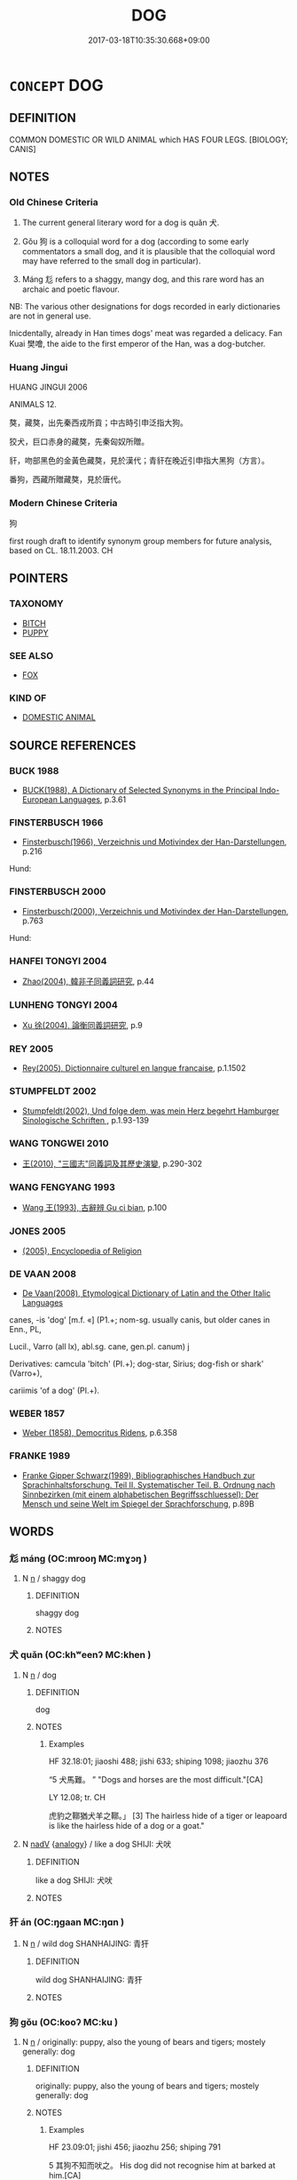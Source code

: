 # -*- mode: mandoku-tls-view -*-
#+TITLE: DOG
#+DATE: 2017-03-18T10:35:30.668+09:00        
#+STARTUP: content
* =CONCEPT= DOG
:PROPERTIES:
:CUSTOM_ID: uuid-1ee841e0-f4ab-4603-9f30-3a0fb7147045
:SYNONYM+:  HOUND
:SYNONYM+:  CANINE
:SYNONYM+:  MONGREL
:SYNONYM+:  CUR
:SYNONYM+:  PUP
:SYNONYM+:  PUPPY
:SYNONYM+:  INFORMAL DOGGY/DOGGIE
:SYNONYM+:  POOCH
:TR_ZH: 狗
:TR_OCH: 狗
:END:
** DEFINITION

COMMON DOMESTIC OR WILD ANIMAL which HAS FOUR LEGS. [BIOLOGY; CANIS]

** NOTES

*** Old Chinese Criteria
1. The current general literary word for a dog is quǎn 犬.

2. Gǒu 狗 is a colloquial word for a dog (according to some early commentators a small dog, and it is plausible that the colloquial word may have referred to the small dog in particular).

3. Máng 尨 refers to a shaggy, mangy dog, and this rare word has an archaic and poetic flavour.

NB: The various other designations for dogs recorded in early dictionaries are not in general use.

Inicdentally, already in Han times dogs' meat was regarded a delicacy. Fan Kuai 樊噲, the aide to the first emperor of the Han, was a dog-butcher.

*** Huang Jingui
HUANG JINGUI 2006

ANIMALS 12.

獒，藏獒，出先秦西戎所貢；中古時引申泛指大狗。

狡犬，巨口赤身的藏獒，先秦匈奴所贈。

豻，吻部黑色的金黃色藏獒，見於漢代；青豻在晚近引申指大黑狗（方言）。

番狗，西藏所贈藏獒，見於唐代。

*** Modern Chinese Criteria
狗

first rough draft to identify synonym group members for future analysis, based on CL. 18.11.2003. CH

** POINTERS
*** TAXONOMY
 - [[tls:concept:BITCH][BITCH]]
 - [[tls:concept:PUPPY][PUPPY]]

*** SEE ALSO
 - [[tls:concept:FOX][FOX]]

*** KIND OF
 - [[tls:concept:DOMESTIC ANIMAL][DOMESTIC ANIMAL]]

** SOURCE REFERENCES
*** BUCK 1988
 - [[cite:BUCK-1988][BUCK(1988), A Dictionary of Selected Synonyms in the Principal Indo-European Languages]], p.3.61

*** FINSTERBUSCH 1966
 - [[cite:FINSTERBUSCH-1966][Finsterbusch(1966), Verzeichnis und Motivindex der Han-Darstellungen]], p.216


Hund:

*** FINSTERBUSCH 2000
 - [[cite:FINSTERBUSCH-2000][Finsterbusch(2000), Verzeichnis und Motivindex der Han-Darstellungen]], p.763


Hund:

*** HANFEI TONGYI 2004
 - [[cite:HANFEI-TONGYI-2004][Zhao(2004), 韓非子同義詞研究]], p.44

*** LUNHENG TONGYI 2004
 - [[cite:LUNHENG-TONGYI-2004][Xu 徐(2004), 論衡同義詞研究]], p.9

*** REY 2005
 - [[cite:REY-2005][Rey(2005), Dictionnaire culturel en langue francaise]], p.1.1502

*** STUMPFELDT 2002
 - [[cite:Stumpfeldt-2002][Stumpfeldt(2002), Und folge dem, was mein Herz begehrt Hamburger Sinologische Schriften ]], p.1.93-139

*** WANG TONGWEI 2010
 - [[cite:WANG-TONGWEI-2010][ 王(2010), "三國志"同義詞及其歷史演變]], p.290-302

*** WANG FENGYANG 1993
 - [[cite:WANG-FENGYANG-1993][Wang 王(1993), 古辭辨 Gu ci bian]], p.100

*** JONES 2005
 - [[cite:JONES-2005][(2005), Encyclopedia of Religion]]
*** DE VAAN 2008
 - [[cite:DE-VAAN-2008][De Vaan(2008), Etymological Dictionary of Latin and the Other Italic Languages]]

canes, -is 'dog' [m.f. «] (P1.+; nom-sg. usually canis, but older canes in Enn., PL,

Lucil., Varro (all lx), abl.sg. cane, gen.pl. canum) j

Derivatives: camcula 'bitch' (PI.+); dog-star, Sirius; dog-fish or shark' (Varro+),

cariimis 'of a dog' (PI.+).

*** WEBER 1857
 - [[cite:WEBER-1857][Weber (1858), Democritus Ridens]], p.6.358

*** FRANKE 1989
 - [[cite:FRANKE-1989][Franke Gipper Schwarz(1989), Bibliographisches Handbuch zur Sprachinhaltsforschung. Teil II. Systematischer Teil. B. Ordnung nach Sinnbezirken (mit einem alphabetischen Begriffsschluessel): Der Mensch und seine Welt im Spiegel der Sprachforschung]], p.89B

** WORDS
   :PROPERTIES:
   :VISIBILITY: children
   :END:
*** 尨 máng (OC:mrooŋ MC:mɣɔŋ )
:PROPERTIES:
:CUSTOM_ID: uuid-a4e82339-5039-438c-a0a3-b83dc2f4422c
:Char+: 尨(43,4/7) 
:GY_IDS+: uuid-f97ae3a1-99d6-4b3c-b7cd-b2bef28d5ee7
:PY+: máng     
:OC+: mrooŋ     
:MC+: mɣɔŋ     
:END: 
**** N [[tls:syn-func::#uuid-8717712d-14a4-4ae2-be7a-6e18e61d929b][n]] / shaggy dog
:PROPERTIES:
:CUSTOM_ID: uuid-8d34d2c7-32a7-4deb-9ca2-bcb2f5a7f0c7
:END:
****** DEFINITION

shaggy dog

****** NOTES

*** 犬 quǎn (OC:khʷeenʔ MC:khen )
:PROPERTIES:
:CUSTOM_ID: uuid-d17a6b1d-e4b5-4a06-8b2a-6367b17c5a1c
:Char+: 犬(94,0/4) 
:GY_IDS+: uuid-0b1d98bc-c604-4883-b401-af5c8d964a59
:PY+: quǎn     
:OC+: khʷeenʔ     
:MC+: khen     
:END: 
**** N [[tls:syn-func::#uuid-8717712d-14a4-4ae2-be7a-6e18e61d929b][n]] / dog
:PROPERTIES:
:CUSTOM_ID: uuid-a9ccfd1b-c3e2-4d3f-a7c3-61a30bf5a534
:WARRING-STATES-CURRENCY: 3
:END:
****** DEFINITION

dog

****** NOTES

******* Examples
HF 32.18:01; jiaoshi 488; jishi 633; shiping 1098; jiaozhu 376

“5 犬馬難。 ” "Dogs and horses are the most difficult."[CA]

LY 12.08; tr. CH

 虎豹之鞹猶犬羊之鞹。」 [3] The hairless hide of a tiger or leapoard is like the hairless hide of a dog or a goat."

**** N [[tls:syn-func::#uuid-91666c59-4a69-460f-8cd3-9ddbff370ae5][nadV]] {[[tls:sem-feat::#uuid-bedce81f-bac5-4537-8e1f-191c7ff90bdb][analogy]]} / like a dog SHIJI: 犬吠
:PROPERTIES:
:CUSTOM_ID: uuid-70aa58bc-706e-4c31-ac4e-93c3a0a935c9
:END:
****** DEFINITION

like a dog SHIJI: 犬吠

****** NOTES

*** 犴 án (OC:ŋɡaan MC:ŋɑn )
:PROPERTIES:
:CUSTOM_ID: uuid-3ad6c93e-a9b0-4a39-b544-aa61e554d65d
:Char+: 犴(94,3/6) 
:GY_IDS+: uuid-83e78b3d-5ba8-47e4-9b93-e27a331ed535
:PY+: án     
:OC+: ŋɡaan     
:MC+: ŋɑn     
:END: 
**** N [[tls:syn-func::#uuid-8717712d-14a4-4ae2-be7a-6e18e61d929b][n]] / wild dog SHANHAIJING: 青犴
:PROPERTIES:
:CUSTOM_ID: uuid-e2a577b9-a5c3-472d-980d-7dcdc700e17b
:WARRING-STATES-CURRENCY: 1
:END:
****** DEFINITION

wild dog SHANHAIJING: 青犴

****** NOTES

*** 狗 gǒu (OC:kooʔ MC:ku )
:PROPERTIES:
:CUSTOM_ID: uuid-ab84a1f5-bde9-4595-b325-548afb2c046d
:Char+: 狗(94,5/8) 
:GY_IDS+: uuid-2e245cac-d9af-4f66-89bd-3fd8a2da7488
:PY+: gǒu     
:OC+: kooʔ     
:MC+: ku     
:END: 
**** N [[tls:syn-func::#uuid-8717712d-14a4-4ae2-be7a-6e18e61d929b][n]] / originally: puppy, also the young of bears and tigers; mostely generally: dog
:PROPERTIES:
:CUSTOM_ID: uuid-ac099c3b-f57a-4d11-b8ff-6d05ed7d701d
:WARRING-STATES-CURRENCY: 5
:END:
****** DEFINITION

originally: puppy, also the young of bears and tigers; mostely generally: dog

****** NOTES

******* Examples
HF 23.09:01; jishi 456; jiaozhu 256; shiping 791

5 其狗不知而吠之。 His dog did not recognise him at barked at him.[CA]

**** N [[tls:syn-func::#uuid-8717712d-14a4-4ae2-be7a-6e18e61d929b][n]] {[[tls:sem-feat::#uuid-2e48851c-928e-40f0-ae0d-2bf3eafeaa17][figurative]]} / "dogs"
:PROPERTIES:
:CUSTOM_ID: uuid-7da402d0-f2fd-4988-91a5-fafccdda640f
:END:
****** DEFINITION

"dogs"

****** NOTES

**** N [[tls:syn-func::#uuid-516d3836-3a0b-4fbc-b996-071cc48ba53d][nadN]] / doglike
:PROPERTIES:
:CUSTOM_ID: uuid-000d33cc-b643-49b2-aa88-164c62dc751c
:END:
****** DEFINITION

doglike

****** NOTES

**** N [[tls:syn-func::#uuid-516d3836-3a0b-4fbc-b996-071cc48ba53d][nadN]] {[[tls:sem-feat::#uuid-2e48851c-928e-40f0-ae0d-2bf3eafeaa17][figurative]]} / doglike; dog of an N 狗賊
:PROPERTIES:
:CUSTOM_ID: uuid-0efb14da-87b0-4cc2-831d-733e209f8929
:END:
****** DEFINITION

doglike; dog of an N 狗賊

****** NOTES

**** N [[tls:syn-func::#uuid-91666c59-4a69-460f-8cd3-9ddbff370ae5][nadV]] {[[tls:sem-feat::#uuid-bedce81f-bac5-4537-8e1f-191c7ff90bdb][analogy]]} / like a dog
:PROPERTIES:
:CUSTOM_ID: uuid-b559d8bb-6320-4253-8b46-cc0d8e2976be
:WARRING-STATES-CURRENCY: 3
:END:
****** DEFINITION

like a dog

****** NOTES

*** 狡 jiǎo (OC:kreewʔ MC:kɣɛu )
:PROPERTIES:
:CUSTOM_ID: uuid-bd2928bb-99b1-4cdd-a143-202f56375344
:Char+: 狡(94,6/9) 
:GY_IDS+: uuid-449b4ae4-928d-4538-84f7-fd07a1a60ebd
:PY+: jiǎo     
:OC+: kreewʔ     
:MC+: kɣɛu     
:END: 
**** N [[tls:syn-func::#uuid-8717712d-14a4-4ae2-be7a-6e18e61d929b][n]] / young dog
:PROPERTIES:
:CUSTOM_ID: uuid-411f53be-644d-48fb-aad3-bbe1c136aca4
:END:
****** DEFINITION

young dog

****** NOTES

*** 猘 zhì (OC:kreds MC:kiɛi )
:PROPERTIES:
:CUSTOM_ID: uuid-8c7fdc75-2399-4420-abe6-a80ea7b29106
:Char+: 猘(94,8/11) 
:GY_IDS+: uuid-847ebf23-4d7a-47b2-b363-be9dfd7a3981
:PY+: zhì     
:OC+: kreds     
:MC+: kiɛi     
:END: 
**** N [[tls:syn-func::#uuid-8717712d-14a4-4ae2-be7a-6e18e61d929b][n]] / P: mad dog
:PROPERTIES:
:CUSTOM_ID: uuid-0a86fed4-77df-4242-bec5-3f91c3f17a54
:END:
****** DEFINITION

P: mad dog

****** NOTES

*** 猲 xiē (OC:qhad MC:hi̯ɐt )
:PROPERTIES:
:CUSTOM_ID: uuid-38555dbc-23ff-4f14-85fb-d593fb4b7793
:Char+: 猲(94,9/12) 
:GY_IDS+: uuid-e6aa9f79-d445-4055-8877-c5909d914395
:PY+: xiē     
:OC+: qhad     
:MC+: hi̯ɐt     
:END: 
**** N [[tls:syn-func::#uuid-8717712d-14a4-4ae2-be7a-6e18e61d929b][n]] / kind of dog
:PROPERTIES:
:CUSTOM_ID: uuid-4dcfc38e-d1d9-41b1-8d32-4a3d098671d1
:END:
****** DEFINITION

kind of dog

****** NOTES

*** 獒 áo (OC:ŋoow MC:ŋɑu )
:PROPERTIES:
:CUSTOM_ID: uuid-f228fcfd-25ed-425f-a6ff-fea5a1db97f3
:Char+: 獒(94,11/14) 
:GY_IDS+: uuid-bc5cc865-d1da-4a30-940d-28803040f3cc
:PY+: áo     
:OC+: ŋoow     
:MC+: ŋɑu     
:END: 
**** N [[tls:syn-func::#uuid-8717712d-14a4-4ae2-be7a-6e18e61d929b][n]] / large fierce dog
:PROPERTIES:
:CUSTOM_ID: uuid-0273e3f0-1954-451c-9479-ddbf4e66858c
:WARRING-STATES-CURRENCY: 2
:END:
****** DEFINITION

large fierce dog

****** NOTES

******* Examples
ZUO Xuan 2.3 (607 B.C.); Y:660; W:490; tr. Watson 1989:78

 公嗾夫獒焉， The duke set his fierce dog on the pair,

 明搏而殺之。 but Shih Mi-ming struck the dog with his fist and killed it.[CA]

*** 獫 xiǎn (OC:qhromʔ MC:hiɛm )
:PROPERTIES:
:CUSTOM_ID: uuid-41aa9fb8-9581-4ed9-9f5a-1b268c4925ea
:Char+: 獫(94,13/16) 
:GY_IDS+: uuid-a400dec1-f23e-45f1-a569-e358c5f0492d
:PY+: xiǎn     
:OC+: qhromʔ     
:MC+: hiɛm     
:END: 
**** N [[tls:syn-func::#uuid-8717712d-14a4-4ae2-be7a-6e18e61d929b][n]] / kind of dog
:PROPERTIES:
:CUSTOM_ID: uuid-246c681a-df74-40fe-9eca-fe46badf8d58
:END:
****** DEFINITION

kind of dog

****** NOTES

******* Examples
SHI 127.3

 輶車鸞鑣， the light carriages have bells on the horses' bits;

 載獫歇驕。 they start the long- and the short-mouthed dogs. [CA]

*** 玁 xiǎn (OC:qhramʔ MC:hiɛm )
:PROPERTIES:
:CUSTOM_ID: uuid-fba1c8c1-9982-4b88-a179-a63c2f95579d
:Char+: 玁(94,20/23) 
:GY_IDS+: uuid-02854b24-711c-42c9-af07-7b46c8c65940
:PY+: xiǎn     
:OC+: qhramʔ     
:MC+: hiɛm     
:END: 
**** N [[tls:syn-func::#uuid-8717712d-14a4-4ae2-be7a-6e18e61d929b][n]] / dog with a long snout
:PROPERTIES:
:CUSTOM_ID: uuid-232cc4d2-850a-4b58-a40b-fb130a4126a6
:END:
****** DEFINITION

dog with a long snout

****** NOTES

*** 豻 àn (OC:ŋɡaans MC:ŋɑn )
:PROPERTIES:
:CUSTOM_ID: uuid-a888bed7-d4d5-4d68-abf1-19a42e4df7dc
:Char+: 豻(153,3/10) 
:GY_IDS+: uuid-91df76c9-dcd3-480d-8d6c-12181434796c
:PY+: àn     
:OC+: ŋɡaans     
:MC+: ŋɑn     
:END: 
**** N [[tls:syn-func::#uuid-8717712d-14a4-4ae2-be7a-6e18e61d929b][n]] / small wild dog of the steppe resembling a fox
:PROPERTIES:
:CUSTOM_ID: uuid-13af48ee-7786-4888-989d-d08064f00c32
:END:
****** DEFINITION

small wild dog of the steppe resembling a fox

****** NOTES

*** 貆 huán (OC:ɢoon MC:ɦʷɑn )
:PROPERTIES:
:CUSTOM_ID: uuid-a2418355-7722-45bb-8db6-35b2332690d2
:Char+: 貆(153,6/13) 
:GY_IDS+: uuid-7927041c-6b3c-4b82-a4de-b900e7cb66a0
:PY+: huán     
:OC+: ɢoon     
:MC+: ɦʷɑn     
:END: 
**** N [[tls:syn-func::#uuid-8717712d-14a4-4ae2-be7a-6e18e61d929b][n]] / small raccoon dog; badger
:PROPERTIES:
:CUSTOM_ID: uuid-f8b4662b-e3c9-426c-b736-b6bc04cdc816
:END:
****** DEFINITION

small raccoon dog; badger

****** NOTES

*** 吠狗 fèigǒu (OC:bods kooʔ MC:bi̯ɐi ku )
:PROPERTIES:
:CUSTOM_ID: uuid-ac81a52b-6f26-445a-a0f7-d9065530ed9b
:Char+: 吠(30,4/7) 狗(94,5/8) 
:GY_IDS+: uuid-60148c5e-9d63-458d-836f-3cda6ca664bb uuid-2e245cac-d9af-4f66-89bd-3fd8a2da7488
:PY+: fèi gǒu    
:OC+: bods kooʔ    
:MC+: bi̯ɐi ku    
:END: 
**** N [[tls:syn-func::#uuid-a8e89bab-49e1-4426-b230-0ec7887fd8b4][NP]] / referential: watch-dog
:PROPERTIES:
:CUSTOM_ID: uuid-af0fb659-03a8-4183-8584-6563da59a015
:END:
****** DEFINITION

referential: watch-dog

****** NOTES

*** 狡犬 jiǎoquǎn (OC:kreewʔ khʷeenʔ MC:kɣɛu khen )
:PROPERTIES:
:CUSTOM_ID: uuid-7cc9d4a0-660a-41d3-add1-20f311537e3a
:Char+: 狡(94,6/9) 犬(94,0/4) 
:GY_IDS+: uuid-449b4ae4-928d-4538-84f7-fd07a1a60ebd uuid-0b1d98bc-c604-4883-b401-af5c8d964a59
:PY+: jiǎo quǎn    
:OC+: kreewʔ khʷeenʔ    
:MC+: kɣɛu khen    
:END: 
**** N [[tls:syn-func::#uuid-a8e89bab-49e1-4426-b230-0ec7887fd8b4][NP]] / reddish Tibetan mastiff with a large snout (given as tribute by the Xiongnu)
:PROPERTIES:
:CUSTOM_ID: uuid-5d5a0fce-4ff3-41cd-bf79-ca23daeae71f
:END:
****** DEFINITION

reddish Tibetan mastiff with a large snout (given as tribute by the Xiongnu)

****** NOTES

** BIBLIOGRAPHY
bibliography:../core/tlsbib.bib
